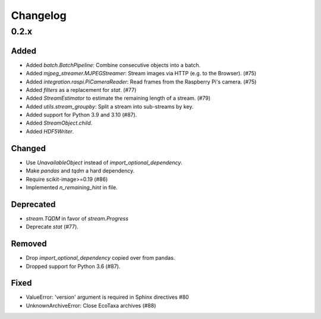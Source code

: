 Changelog
=========

0.2.x
-----

Added
~~~~~

- Added `batch.BatchPipeline`: Combine consecutive objects into a batch.

- Added `mjpeg_streamer.MJPEGStreamer`: Stream images via HTTP (e.g. to the Browser). (#75)

- Added `integration.raspi.PiCameraReader`: Read frames from the Raspberry Pi's camera. (#75)

- Added `filters` as a replacement for `stat`. (#77)

- Added `StreamEstimator` to estimate the remaining length of a stream. (#79)

- Added `utils.stream_groupby`: Split a stream into sub-streams by key.

- Added support for Python 3.9 and 3.10 (#87).

- Added `StreamObject.child`.

- Added `HDF5Writer`.


Changed
~~~~~~~

- Use `UnavailableObject` instead of `import_optional_dependency`.

- Make `pandas` and `tqdm` a hard dependency.

- Require scikit-image>=0.19 (#86)

- Implemented `n_remaining_hint` in file.


Deprecated
~~~~~~~~~~

- `stream.TQDM` in favor of `stream.Progress`
- Deprecate `stat` (#77).

Removed
~~~~~~~

- Drop `import_optional_dependency` copied over from pandas.

- Dropped support for Python 3.6 (#87).

Fixed
~~~~~

- ValueError: 'version' argument is required in Sphinx directives #80
- UnknownArchiveError: Close EcoTaxa archives (#88)

